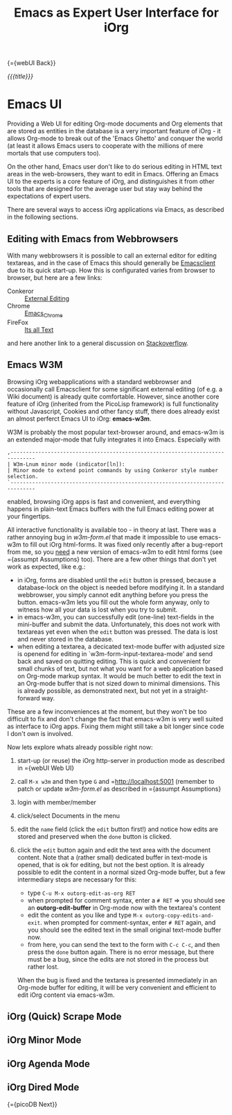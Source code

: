 #+OPTIONS: toc:nil num:nil
#+DESCRIPTION: Emacs UI
#+TITLE: Emacs as Expert User Interface for iOrg

{={webUI Back}}

/{{{title}}}/

* Emacs UI

Providing a Web UI for editing Org-mode documents and Org elements that are
stored as entities in the database is a very important feature of iOrg - it
allows Org-mode to break out of the 'Emacs Ghetto' and conquer the world (at
least it allows Emacs users to cooperate with the millions of mere mortals
that use computers too).

On the other hand, Emacs user don't like to do serious editing in HTML text
areas in the web-browsers, they want to edit in Emacs. Offering an Emacs UI to the
experts is a core feature of iOrg, and distinguishes it from other tools
that are designed for the average user but stay way behind the expectations of
expert users.

There are several ways to access iOrg applications via Emacs, as described in
the following sections.

** Editing with Emacs from Webbrowsers

With many webbrowsers it is possible to call an external editor for editing
textareas, and in the case of Emacs this should generally be [[http://www.emacswiki.org/emacs/EmacsClient#toc17][Emacsclient]] due
to its quick start-up. How this is configurated varies from browser to
browser, but here are a few links:

 - Conkeror :: [[http://conkeror.org/ExternalEditing][External Editing]]
 - Chrome :: [[https://github.com/stsquad/emacs_chrome/network][Emacs_Chrome]]
 - FireFox :: [[https://addons.mozilla.org/en-US/firefox/addon/its-all-text/?src%3Dsearch][Its all Text]]

and here another link to a general discussion on [[http://superuser.com/questions/488348/edit-any-text-input-shown-by-a-browser-mostly-chrome-with-emacs][Stackoverflow]].

** Emacs W3M

Browsing iOrg webapplications with a standard webbrowser and occasionally call
Emacsclient for some significant external editing (of e.g. a Wiki document) is
already quite comfortable. However, since another core feature of iOrg
(inherited from the PicoLisp framework) is full functionality without
Javascript, Cookies and other fancy stuff, there does already exist an almost
perferct Emacs UI to iOrg: *emacs-w3m*.

W3M is probably the most popular text-browser around, and emacs-w3m is an
extended major-mode that fully integrates it into Emacs. Especially with

: ,------------------------------------------------------------------------------
: | W3m-Lnum minor mode (indicator[ln]):
: | Minor mode to extend point commands by using Conkeror style number selection.
: `------------------------------------------------------------------------------

enabled, browsing iOrg apps is fast and convenient, and everything happens in
plain-text Emacs buffers with the full Emacs editing power at your fingertips.

All interactive functionality is available too - in theory at last. There was
a rather annoying bug in /w3m-form.el/ that made it impossible to use
emacs-w3m to fill out iOrg html-forms. It was fixed only recently after a
bug-report from me, so you _need_ a new version of emacs-w3m to edit html forms
(see ={assumpt Assumptions} too).  There are a few other things that don't yet
work as expected, like e.g.:

 - in iOrg, forms are disabled until the =edit= button is pressed, because a
   database-lock on the object is needed before modifying it. In a standard
   webbrowser, you simply cannot edit anything before you press the button.
   emacs-w3m lets you fill out the whole form anyway, only to witness how all
   your data is lost when you try to submit.
 - in emacs-w3m, you can successfully edit (one-line) text-fields in the
   mini-buffer and submit the data. Unfortunately, this does not work with
   textareas yet even when the =edit= button was pressed. The data is lost and
   never stored in the database.
 - when editing a textarea, a decicated text-mode buffer with adjusted size is
   openend for editing in `w3m-form-input-textarea-mode' and send back and
   saved on quitting editing. This is quick and convenient for small chunks of
   text, but not what you want for a web application based on Org-mode markup
   syntax. It would be much better to edit the text in an Org-mode buffer that
   is not sized down to minimal dimensions. This is already possible, as
   demonstrated next, but not yet in a straight-forward way.

These are a few inconveniences at the moment, but they won't be too difficult
to fix and don't change the fact that emacs-w3m is very well suited as
interface to iOrg apps. Fixing them might still take a bit longer since code I
don't own is involved.

Now lets explore whats already possible right now:

 1. start-up (or reuse) the iOrg http-server in production mode as described
    in ={webUI Web UI}
 2. call =M-x w3m= and then type  =G= and =http://localhost:5001 (remember to
    patch or update /w3m-form.el/ as described in ={assumpt Assumptions}
 3. login with member/member
 4. click/select Documents in the menu
 5. edit the =name= field (click the =edit= button first!) and notice how
    edits are stored and preserved when the =done= button is clicked.
 6. click the =edit= button again and edit the text area with the document
    content. Note that a (rather small) dedicated buffer in text-mode is
    opened, that is ok for editing, but not the best option. It is already
    possible to edit the content in a normal sized Org-mode buffer, but a few
    intermediary steps are necessary for this:

    - type =C-u M-x outorg-edit-as-org RET=
    - when prompted for comment syntax, enter a =# RET= => you should see an
      *outorg-edit-buffer* in Org-mode now with the textarea's content
    - edit the content as you like and type =M-x outorg-copy-edits-and-exit=.
      when prompted for comment-syntax, enter =# RET= again, and you should
      see the edited text in the small original text-mode buffer now.
    - from here, you can send the text to the form with =C-c C-c=, and then
      press the =done= button again. There is no error message, but there must
      be a bug, since the edits are not stored in the process but rather lost.

    When the bug is fixed and the textarea is presented immediately in an
    Org-mode buffer for editing, it will be very convenient and efficient to
    edit iOrg content via emacs-w3m.

** iOrg (Quick) Scrape Mode
** iOrg Minor Mode

** iOrg Agenda Mode
** iOrg Dired Mode


{={picoDB Next}}
